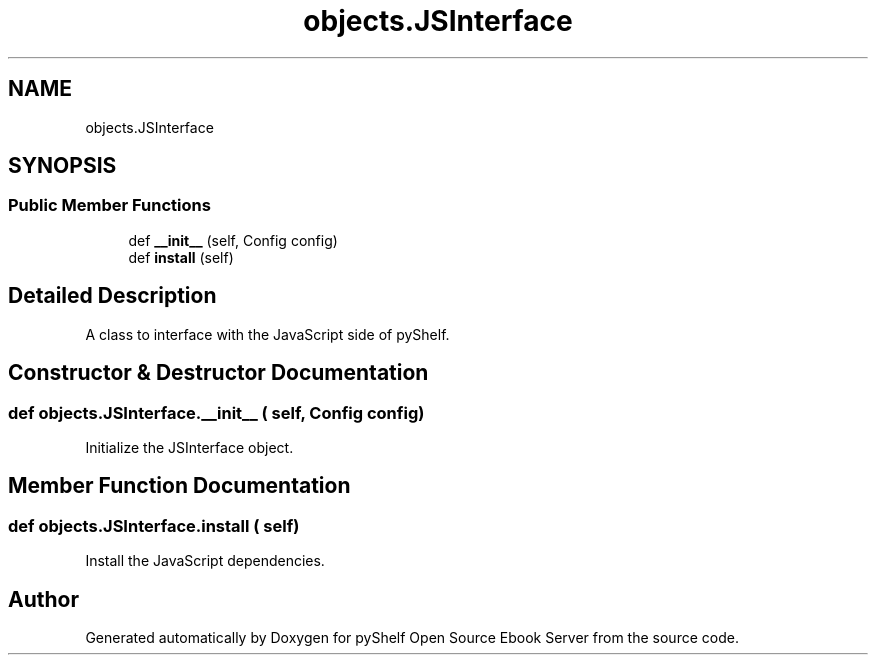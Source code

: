 .TH "objects.JSInterface" 3 "Sat Mar 18 2023" "Version 0.8.0" "pyShelf Open Source Ebook Server" \" -*- nroff -*-
.ad l
.nh
.SH NAME
objects.JSInterface
.SH SYNOPSIS
.br
.PP
.SS "Public Member Functions"

.in +1c
.ti -1c
.RI "def \fB__init__\fP (self, Config config)"
.br
.ti -1c
.RI "def \fBinstall\fP (self)"
.br
.in -1c
.SH "Detailed Description"
.PP

.PP
.nf
A class to interface with the JavaScript side of pyShelf\&.
.fi
.PP

.SH "Constructor & Destructor Documentation"
.PP
.SS "def objects\&.JSInterface\&.__init__ ( self, Config config)"

.PP
.nf
Initialize the JSInterface object\&.
.fi
.PP

.SH "Member Function Documentation"
.PP
.SS "def objects\&.JSInterface\&.install ( self)"

.PP
.nf
Install the JavaScript dependencies\&.
.fi
.PP


.SH "Author"
.PP
Generated automatically by Doxygen for pyShelf Open Source Ebook Server from the source code\&.
